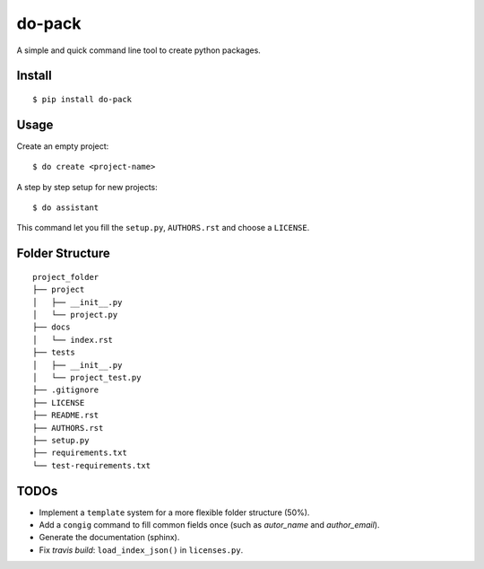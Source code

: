 do-pack
=======

A simple and quick command line tool to create python packages.

.. image:: https://travis-ci.org/wilfredinni/do-pack.svg?branch=master
    :target: https://travis-ci.org/wilfredinni/do-pack

.. image:: https://requires.io/github/wilfredinni/do-pack/requirements.svg?branch=master
    :target: https://requires.io/github/wilfredinni/do-pack/requirements/?branch=master  
    
.. image:: https://api.codacy.com/project/badge/Grade/33ea81ba45c64d1199f8b9cd94f11131
    :target: https://www.codacy.com/app/carlos.w.montecinos/do-pack?utm_source=github.com&amp;utm_medium=referral&amp;utm_content=wilfredinni/do-pack&amp;utm_campaign=Badge_Grade

.. image:: http://img.shields.io/badge/license-MIT-green.svg
    :target: https://github.com/wilfredinni/do-pack/blob/master/LICENSE

.. image:: https://bettercodehub.com/edge/badge/wilfredinni/do-pack?branch=master
    :target: https://bettercodehub.com/
    
Install
-------

::

    $ pip install do-pack

Usage
-----

Create an empty project:

::

    $ do create <project-name>

A step by step setup for new projects:

::

    $ do assistant

This command let you fill the ``setup.py``, ``AUTHORS.rst`` and choose a ``LICENSE``.

Folder Structure
----------------

::

    project_folder
    ├── project
    │   ├── __init__.py
    │   └── project.py
    ├── docs
    │   └── index.rst
    ├── tests
    │   ├── __init__.py
    │   └── project_test.py
    ├── .gitignore
    ├── LICENSE
    ├── README.rst
    ├── AUTHORS.rst
    ├── setup.py
    ├── requirements.txt
    └── test-requirements.txt

TODOs
-----

-  Implement a ``template`` system for a more flexible folder structure
   (50%).
-  Add a ``congig`` command to fill common fields once (such as
   *autor_name* and *author_email*).
-  Generate the documentation (sphinx).
-  Fix *travis build*: ``load_index_json()`` in ``licenses.py``.
